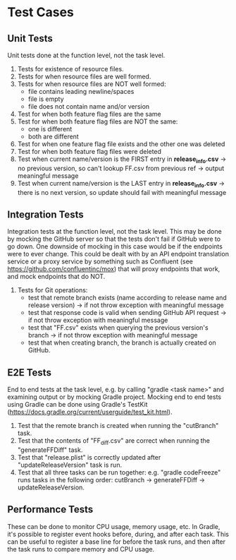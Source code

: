 * Test Cases
** Unit Tests
  Unit tests done at the function level, not the task level.
  1. Tests for existence of resource files.
  2. Tests for when resource files are well formed.
  3. Tests for when resource files are NOT well formed:
     - file contains leading newline/spaces
     - file is empty
     - file does not contain name and/or version
  4. Test for when both feature flag files are the same
  5. Test for when both feature flag files are NOT the same:
     - one is different
     - both are different
  6. Test for when one feature flag file exists and the other one was deleted
  7. Test for when both feature flag files were deleted
  8. Test when current name/version is the FIRST entry in *release_info.csv* -> no previous version, so can't lookup FF.csv from previous ref -> output meaningful message
  9. Test when current name/version is the LAST entry in *release_info.csv* -> there is no next version, so update should fail with meaningful message

** Integration Tests     
  Integration tests at the function level, not the task level. This may be done by mocking the GitHub server so that the tests don't fail if GitHub were to go down. One downside of mocking in this case would be if the endpoints were to ever change. This could be dealt with by an API endpoint translation service or a proxy service by something such as Confluent (see https://github.com/confluentinc/mox) that will proxy endpoints that work, and mock endpoints that do NOT.
  1. Tests for Git operations:
     - test that remote branch exists (name according to release name and release version) -> if not throw exception with meaningful message
     - test that response code is valid when sending GitHub API request -> if not throw exception with meaningful message
     - test that "FF.csv" exists when querying the previous version's branch -> if not throw exception with meaningful message
     - test that when creating branch, the branch is actually created on GitHub.

** E2E Tests       
  End to end tests at the task level, e.g. by calling "gradle <task name>" and examining output or by mocking Gradle project. Mocking end to end tests using Gradle can be done using Gradle's TestKit (https://docs.gradle.org/current/userguide/test_kit.html).
  1. Test that the remote branch is created when running the "cutBranch" task.
  2. Test that the contents of "FF_diff.csv" are correct when running the "generateFFDiff" task.
  3. Test that "release.plist" is correctly updated after "updateReleaseVersion" task is run.
  2. Test that all three tasks can be run together: e.g. "gradle codeFreeze" runs tasks in the following order: cutBranch -> generateFFDiff -> updateReleaseVersion.

** Performance Tests
  These can be done to monitor CPU usage, memory usage, etc. In Gradle, it's possible to register event hooks before, during, and after each task. This can be useful to register a base line for before the task runs, and then after the task runs to compare memory and CPU usage.
  
